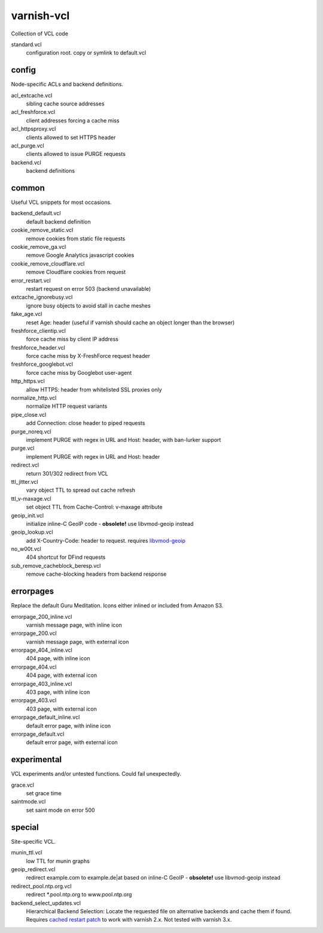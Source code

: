 ===========
varnish-vcl
===========

Collection of VCL code


standard.vcl
  configuration root. copy or symlink to default.vcl


config
------
Node-specific ACLs and backend definitions.

acl_extcache.vcl
  sibling cache source addresses

acl_freshforce.vcl
  client addresses forcing a cache miss

acl_httpsproxy.vcl
  clients allowed to set HTTPS header

acl_purge.vcl
  clients allowed to issue PURGE requests

backend.vcl
  backend definitions


common
------
Useful VCL snippets for most occasions.

backend_default.vcl
  default backend definition

cookie_remove_static.vcl
  remove cookies from static file requests

cookie_remove_ga.vcl
  remove Google Analytics javascript cookies

cookie_remove_cloudflare.vcl
  remove Cloudflare cookies from request

error_restart.vcl
  restart request on error 503 (backend unavailable)

extcache_ignorebusy.vcl
  ignore busy objects to avoid stall in cache meshes

fake_age.vcl
  reset Age: header (useful if varnish should cache an object longer than the browser)

freshforce_clientip.vcl
  force cache miss by client IP address

freshforce_header.vcl
  force cache miss by X-FreshForce request header

freshforce_googlebot.vcl
  force cache miss by Googlebot user-agent

http_https.vcl
  allow HTTPS: header from whitelisted SSL proxies only

normalize_http.vcl
  normalize HTTP request variants

pipe_close.vcl
  add Connection: close header to piped requests

purge_noreq.vcl
  implement PURGE with regex in URL and Host: header, with ban-lurker support

purge.vcl
  implement PURGE with regex in URL and Host: header

redirect.vcl
  return 301/302 redirect from VCL

ttl_jitter.vcl
  vary object TTL to spread out cache refresh

ttl_v-maxage.vcl
  set object TTL from Cache-Control: v-maxage attribute

geoip_init.vcl
  initialize inline-C GeoIP code - **obsolete!** use libvmod-geoip instead

geoip_lookup.vcl
  add X-Country-Code: header to request. requires `libvmod-geoip <https://github.com/lampeh/libvmod-geoip>`_

no_w00t.vcl
  404 shortcut for DFind requests

sub_remove_cacheblock_beresp.vcl
  remove cache-blocking headers from backend response


errorpages
----------
Replace the default Guru Meditation. Icons either inlined or included from Amazon S3.

errorpage_200_inline.vcl
  varnish message page, with inline icon

errorpage_200.vcl
  varnish message page, with external icon

errorpage_404_inline.vcl
  404 page, with inline icon

errorpage_404.vcl
  404 page, with external icon

errorpage_403_inline.vcl
  403 page, with inline icon

errorpage_403.vcl
  403 page, with external icon

errorpage_default_inline.vcl
  default error page, with inline icon

errorpage_default.vcl
  default error page, with external icon


experimental
------------
VCL experiments and/or untested functions. Could fail unexpectedly.

grace.vcl
  set grace time

saintmode.vcl
  set saint mode on error 500


special
-------
Site-specific VCL.

munin_ttl.vcl
  low TTL for munin graphs

geoip_redirect.vcl
  redirect example.com to example.de|at based on inline-C GeoIP
  - **obsolete!** use libvmod-geoip instead

redirect_pool.ntp.org.vcl
  redirect \*.pool.ntp.org to www.pool.ntp.org

backend_select_updates.vcl
  Hierarchical Backend Selection:
  Locate the requested file on alternative backends and cache them if found.
  Requires `cached restart patch <https://www.varnish-cache.org/trac/ticket/412>`_ to work with varnish 2.x.
  Not tested with varnish 3.x.
